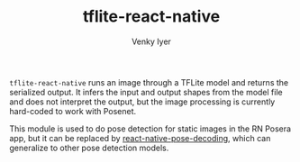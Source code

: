 #+TITLE:     tflite-react-native
#+AUTHOR:    Venky Iyer


~tflite-react-native~ runs an image through a TFLite model and returns
the serialized output. It infers the input and output shapes from the
model file and does not interpret the output, but the image processing
is currently hard-coded to work with Posenet.

This module is used to do pose detection for static images in the RN
Posera app, but it can be replaced by [[https://github.com/indigoviolet/react-native-pose-decoding][react-native-pose-decoding]],
which can generalize to other pose detection models.
